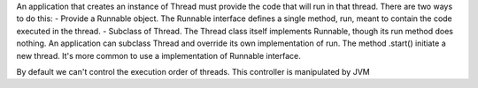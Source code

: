 An application that creates an instance of Thread must provide the code that will run in that thread. There are two ways to do this:
- Provide a Runnable object. The Runnable interface defines a single method, run, meant to contain the code executed in the thread.
- Subclass of Thread. The Thread class itself implements Runnable, though its run method does nothing. An application can subclass Thread and override its own implementation of run.
The method .start() initiate a new thread. It's more common to use a implementation of Runnable interface.

By default we can't control the execution order of threads. This controller is manipulated by JVM